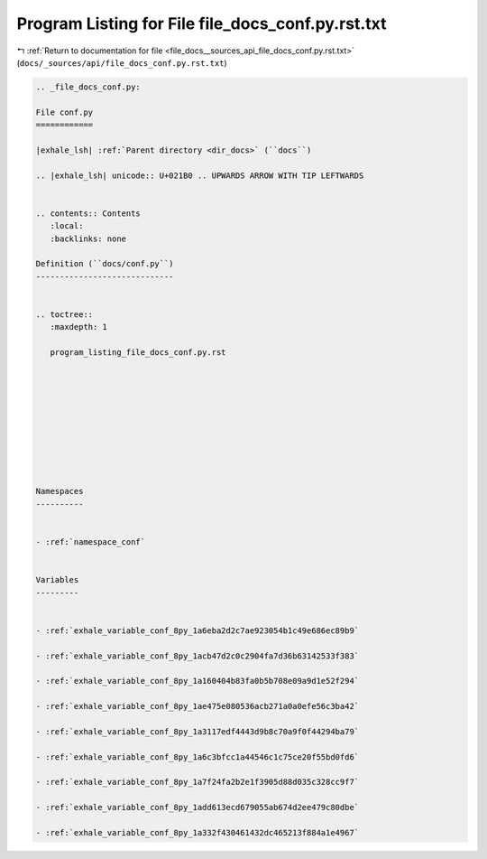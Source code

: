 
.. _program_listing_file_docs__sources_api_file_docs_conf.py.rst.txt:

Program Listing for File file_docs_conf.py.rst.txt
==================================================

|exhale_lsh| :ref:`Return to documentation for file <file_docs__sources_api_file_docs_conf.py.rst.txt>` (``docs/_sources/api/file_docs_conf.py.rst.txt``)

.. |exhale_lsh| unicode:: U+021B0 .. UPWARDS ARROW WITH TIP LEFTWARDS

.. code-block:: cpp

   
   .. _file_docs_conf.py:
   
   File conf.py
   ============
   
   |exhale_lsh| :ref:`Parent directory <dir_docs>` (``docs``)
   
   .. |exhale_lsh| unicode:: U+021B0 .. UPWARDS ARROW WITH TIP LEFTWARDS
   
   
   .. contents:: Contents
      :local:
      :backlinks: none
   
   Definition (``docs/conf.py``)
   -----------------------------
   
   
   .. toctree::
      :maxdepth: 1
   
      program_listing_file_docs_conf.py.rst
   
   
   
   
   
   
   
   
   
   
   Namespaces
   ----------
   
   
   - :ref:`namespace_conf`
   
   
   Variables
   ---------
   
   
   - :ref:`exhale_variable_conf_8py_1a6eba2d2c7ae923054b1c49e686ec89b9`
   
   - :ref:`exhale_variable_conf_8py_1acb47d2c0c2904fa7d36b63142533f383`
   
   - :ref:`exhale_variable_conf_8py_1a160404b83fa0b5b708e09a9d1e52f294`
   
   - :ref:`exhale_variable_conf_8py_1ae475e080536acb271a0a0efe56c3ba42`
   
   - :ref:`exhale_variable_conf_8py_1a3117edf4443d9b8c70a9f0f44294ba79`
   
   - :ref:`exhale_variable_conf_8py_1a6c3bfcc1a44546c1c75ce20f55bd0fd6`
   
   - :ref:`exhale_variable_conf_8py_1a7f24fa2b2e1f3905d88d035c328cc9f7`
   
   - :ref:`exhale_variable_conf_8py_1add613ecd679055ab674d2ee479c80dbe`
   
   - :ref:`exhale_variable_conf_8py_1a332f430461432dc465213f884a1e4967`
   
